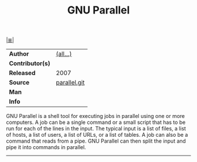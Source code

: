 # File          : cix-parallel.org
# Created       : <2016-11-08 Tue 22:50:08 GMT>
# Modified      : <2017-9-01 Fri 23:34:05 BST> sharlatan
# Author        : sharlatan
# Maintainer(s) :
# Sinopsis      : Shell tool for executing jobs in parallel.

#+OPTIONS: num:nil

[[file:../cix-main.org][|≣|]]
#+TITLE: GNU Parallel
|------------------+--------------|
| *Author*         | [[http://git.savannah.gnu.org/cgit/parallel.git][(all...)]]     |
| *Contributor(s)* |              |
| *Released*       | 2007         |
| *Source*         | [[http://git.savannah.gnu.org/cgit/parallel.git][parallel.git]] |
| *Man*            |              |
| *Info*           |              |
|------------------+--------------|

GNU Parallel is a shell tool for executing jobs in parallel using one or more
computers. A job can be a single command or a small script that has to be run
for each of the lines in the input. The typical input is a list of files, a list
of hosts, a list of users, a list of URLs, or a list of tables. A job can also
be a command that reads from a pipe. GNU Parallel can then split the input and
pipe it into commands in parallel.
-----

# End of cix-parallel.org
